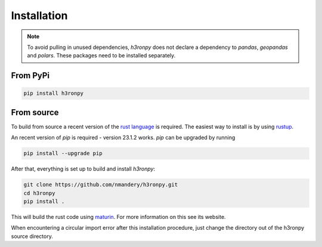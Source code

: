 Installation
============

.. note::

    To avoid pulling in unused dependencies, `h3ronpy` does not declare a dependency to `pandas`,
    `geopandas` and `polars`. These packages need to be installed separately.


From PyPi
---------

.. code-block:: shell

   pip install h3ronpy


From source
-----------

To build from source a recent version of the `rust language <https://www.rust-lang.org/>`_ is required. The easiest
way to install is by using `rustup <https://rustup.rs/>`_.

An recent version of `pip` is required - version 23.1.2 works. `pip` can be upgraded by running

.. code-block:: shell

    pip install --upgrade pip


After that, everything is set up to build and install `h3ronpy`:

.. code-block:: shell

    git clone https://github.com/nmandery/h3ronpy.git
    cd h3ronpy
    pip install .

This will build the rust code using `maturin <https://www.maturin.rs/>`_. For more information on this see its website.

When encountering a circular import error after this installation procedure, just change the directory out of the
h3ronpy source directory.
